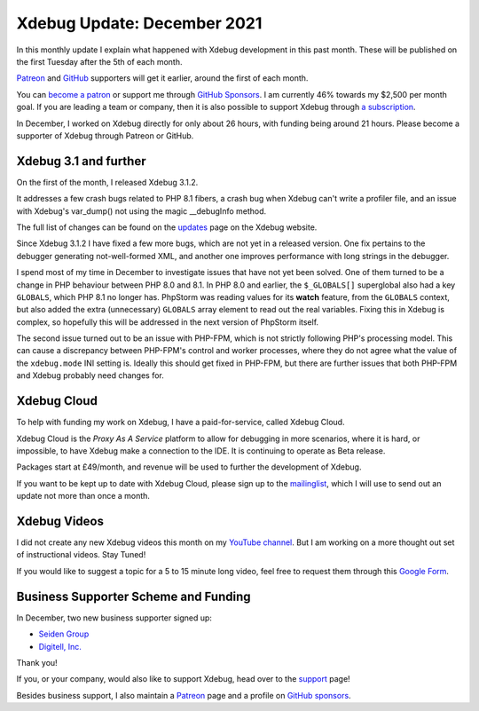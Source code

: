Xdebug Update: December 2021
=============================

.. articleMetaData::
   :Where: London, UK
   :Date: 2022-01-11 08:54 Europe/London
   :Tags: blog, php, xdebug
   :Short: xdebug-21dec

In this monthly update I explain what happened with Xdebug development
in this past month. These will be published on the first Tuesday after the 5th
of each month.

`Patreon <https://www.patreon.com/derickr>`_ and `GitHub
<https://github.com/sponsors/derickr/>`_ supporters will get it earlier,
around the first of each month.

You can `become a patron <https://www.patreon.com/bePatron?u=7864328>`_ or
support me through `GitHub Sponsors <https://github.com/sponsors/derickr>`_.
I am currently 46% towards my $2,500 per month goal.
If you are leading a team or company, then it is also possible to support
Xdebug through `a subscription <https://xdebug.org/support>`_.

In December, I worked on Xdebug directly for only about 26 hours, with funding
being around 21 hours. Please become a supporter of Xdebug through Patreon or
GitHub.

Xdebug 3.1 and further
----------------------

On the first of the month, I released Xdebug 3.1.2.

It addresses a few crash bugs related to PHP 8.1 fibers, a crash bug when
Xdebug can't write a profiler file, and an issue with Xdebug's var_dump() not
using the magic __debugInfo method. 

The full list of changes can be found on the `updates
<https://xdebug.org/updates#x_3_1_2>`_ page on the Xdebug website. 

Since Xdebug 3.1.2 I have fixed a few more bugs, which are not yet in a
released version. One fix pertains to the debugger generating not-well-formed
XML, and another one improves performance with long strings in the debugger.

I spend most of my time in December to investigate issues that have not yet
been solved. One of them turned to be a change in PHP behaviour between PHP
8.0 and 8.1. In PHP 8.0 and earlier, the ``$_GLOBALS[]`` superglobal also had
a key ``GLOBALS``, which PHP 8.1 no longer has. PhpStorm was reading values
for its **watch** feature, from the ``GLOBALS`` context, but also added the extra (unnecessary) ``GLOBALS``
array element to read out the real variables. Fixing this in Xdebug is
complex, so hopefully this will be addressed in the next version of PhpStorm
itself.

The second issue turned out to be an issue with PHP-FPM, which is not strictly
following PHP's processing model. This can cause a discrepancy between
PHP-FPM's control and worker processes, where they do not agree what the value
of the ``xdebug.mode`` INI setting is. Ideally this should get fixed in
PHP-FPM, but there are further issues that both PHP-FPM and Xdebug probably
need changes for.

Xdebug Cloud
------------

To help with funding my work on Xdebug, I have a paid-for-service, called
Xdebug Cloud.

Xdebug Cloud is the *Proxy As A Service* platform to allow for debugging in
more scenarios, where it is hard, or impossible, to have Xdebug make a
connection to the IDE. It is continuing to operate as Beta release.

Packages start at £49/month, and revenue will be used to further the
development of Xdebug.

If you want to be kept up to date with Xdebug Cloud, please sign up to the
`mailinglist <https://xdebug.cloud/newsletter>`_, which I will use to send out
an update not more than once a month.

Xdebug Videos
-------------

I did not create any new Xdebug videos this month on my `YouTube channel
<https://www.youtube.com/playlist?list=PLg9Kjjye-m1g_eXpdaifUqLqALLqZqKd4>`_.
But I am working on a more thought out set of instructional videos. Stay
Tuned!

If you would like to suggest a topic for a 5 to 15 minute long video, feel
free to request them through this `Google Form
<https://forms.gle/ugjGbxs6ZhiTyvCSA>`_.

Business Supporter Scheme and Funding
-------------------------------------

In December, two new business supporter signed up:

- `Seiden Group <http://www.seidengroup.com>`_
- `Digitell, Inc. <https://digitellinc.com/>`_

Thank you!

If you, or your company, would also like to support Xdebug, head over to the
`support <https://xdebug.org/support>`_ page!

Besides business support, I also maintain a `Patreon
<https://www.patreon.com/derickr>`_ page and a profile on `GitHub sponsors
<https://github.com/sponsors/derickr>`_.
